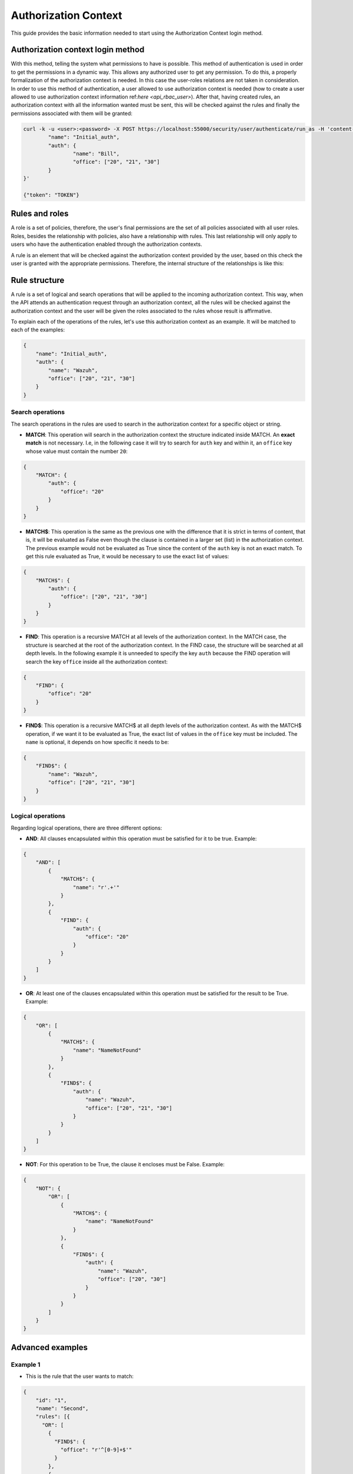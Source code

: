 .. Copyright (C) 2020 Wazuh, Inc.

.. _authorization_context_method:

Authorization Context
=====================

This guide provides the basic information needed to start using the Authorization Context login method.

Authorization context login method
----------------------------------

With this method, telling the system what permissions to have is possible. This method of authentication is used in order to get the permissions in a dynamic way. This allows any authorized user to get any permission. To do this, a properly formalization of the authorization context is needed. In this case the user-roles relations are not taken in consideration. In order to use this method of authentication, a user allowed to use authorization context is needed (how to create a user allowed to use authorization context information ref:`here <api_rbac_user>`). After that, having created rules, an authorization context with all the information wanted must be sent, this will be checked against the rules and finally the permissions associated with them will be granted:

.. code-block:: console
        :class: output

        curl -k -u <user>:<password> -X POST https://localhost:55000/security/user/authenticate/run_as -H 'content-type: application/json' -d '{
                "name": "Initial_auth",
                "auth": {
                        "name": "Bill",
                        "office": ["20", "21", "30"]
                }
        }'

        {"token": "TOKEN"}

.. thumbnail:: ../../../images/rbac/auth_context_login.png
    :align: center
    :width: 100%

Rules and roles
---------------

A role is a set of policies, therefore, the user's final permissions are the set of all policies associated with all user roles. Roles, besides the relationship with policies, also have a relationship with rules. This last relationship will only apply to users who have the authentication enabled through the authorization contexts.

A rule is an element that will be checked against the authorization context provided by the user, based on this check the user is granted with the appropriate permissions. Therefore, the internal structure of the relationships is like this:

.. thumbnail:: ../../../images/rbac/auth_context_rule.png
    :align: center
    :width: 100%

Rule structure
--------------

A rule is a set of logical and search operations that will be applied to the incoming authorization context. This way, when the API attends an authentication request through an authorization context, all the rules will be checked against the authorization context and the user will be given the roles associated to the rules whose result is affirmative.

To explain each of the operations of the rules, let's use this authorization context as an example. It will be matched to each of the examples:

.. code-block:: json

        {
            "name": "Initial_auth",
            "auth": {
                "name": "Wazuh",
                "office": ["20", "21", "30"]
            }
        }

Search operations
^^^^^^^^^^^^^^^^^

The search operations in the rules are used to search in the authorization context for a specific object or string.

- **MATCH**: This operation will search in the authorization context the structure indicated inside MATCH. An **exact match** is not necessary. I.e, in the following case it will try to search for  ``auth`` key and within it, an ``office`` key whose value must contain the number ``20``:

.. code-block:: json

        {
            "MATCH": {
                "auth": {
                    "office": "20"
                }
            }
        }

- **MATCH$**: This operation is the same as the previous one with the difference that it is strict in terms of content, that is, it will be evaluated as False even though the clause is contained in a larger set (list) in the authorization context. The previous example would not be evaluated as True since the content of the ``auth`` key is not an exact match. To get this rule evaluated as True, it would be necessary to use the exact list of values:

.. code-block:: json

        {
            "MATCH$": {
                "auth": {
                    "office": ["20", "21", "30"]
                }
            }
        }

- **FIND**: This operation is a recursive MATCH at all levels of the authorization context. In the MATCH case, the structure is searched at the root of the authorization context. In the FIND case, the structure will be searched at all depth levels. In the following example it is unneeded to specify the key ``auth`` because the FIND operation will search the key ``office`` inside all the authorization context:

.. code-block:: json

        {
            "FIND": {
                "office": "20"
            }
        }

- **FIND$**: This operation is a recursive MATCH$ at all depth levels of the authorization context. As with the MATCH$ operation, if we want it to be evaluated as True, the exact list of values in the ``office`` key must be included. The ``name`` is optional, it depends on how specific it needs to be:

.. code-block:: json

        {
            "FIND$": {
                "name": "Wazuh",
                "office": ["20", "21", "30"]
            }
        }

Logical operations
^^^^^^^^^^^^^^^^^^

Regarding logical operations, there are three different options:

- **AND**: All clauses encapsulated within this operation must be satisfied for it to be true. Example:

.. code-block:: json

        {
            "AND": [
                {
                    "MATCH$": {
                        "name": "r'.+'"
                    }
                },
                {
                    "FIND": {
                        "auth": {
                            "office": "20"
                        }
                    }
                }
            ]
        }

- **OR**: At least one of the clauses encapsulated within this operation must be satisfied for the result to be True. Example:

.. code-block:: json

        {
            "OR": [
                {
                    "MATCH$": {
                        "name": "NameNotFound"
                    }
                },
                {
                    "FIND$": {
                        "auth": {
                            "name": "Wazuh",
                            "office": ["20", "21", "30"]
                        }
                    }
                }
            ]
        }

- **NOT**: For this operation to be True, the clause it encloses must be False. Example:

.. code-block:: json

        {
            "NOT": {
                "OR": [
                    {
                        "MATCH$": {
                            "name": "NameNotFound"
                        }
                    },
                    {
                        "FIND$": {
                            "auth": {
                                "name": "Wazuh",
                                "office": ["20", "30"]
                            }
                        }
                    }
                ]
            }
        }

Advanced examples
-----------------

Example 1
^^^^^^^^^

- This is the rule that the user wants to match:

.. code-block:: json
        :class: output

        {
            "id": "1",
            "name": "Second",
            "rules": [{
              "OR": [
                {
                  "FIND$": {
                    "office": "r'^[0-9]+$'"
                  }
                },
                {
                  "AND": [
                    {
                      "MATCH": {
                        "authLevel": "administrator",
                        "department": "Technical"
                      }
                    }
                  ]
                }
              ]
            }]
          }

.. thumbnail:: ../../../images/rbac/example1_rule.png
    :align: center
    :width: 100%

- To achieve this, the user uses the following authorization context:

.. code-block:: json
        :class: output

        {
            "name": "Eleventh_auth",
            "auth": {
                "test": "New",
                "department": [
                    "Technical1"
                ],
                "authLevel": [
                    "basic1"
                ]
            },
            "authLevel": [
                "administrator"
            ],
            "department": [
                "Technical"
            ]
        }

In this case, there is an OR that contains two operations. The first one is a FIND$, which will search through the authorization context for the ``office`` key whose value is any positive number. This operation will result in False since it is not present in the authorization context.

The second operation is an AND. It has only one operation inside so it could be omitted. In any case if the operation is evaluated as True, the AND operation will be True. The MATCH operation is fulfilled because in the root of the authorization context both keys and the values are contained in the authorization context.

As a result, the initial OR operation will be True since the AND operation returns True.

Example 2
^^^^^^^^^

- This is the rule that the user wants to match:

.. code-block:: json
        :class: output

        {
            "id": "2",
            "name": "Second",
            "rules": [
                {
                    "AND": [
                        {
                            "MATCH": {
                                "office": "r'^[0-9]+$'"
                            }
                        },
                        {
                            "FIND": {
                                "r'^auth[a-zA-Z]+$'": [
                                    "r'^admin[a-z0-9]+$'"
                                ],
                                "area": [
                                    "agents"
                                ]
                            }
                        },
                        {
                            "OR": [
                                {
                                    "MATCH$": {
                                        "name": "Wazuh",
                                        "office": "20"
                                    }
                                },
                                {
                                    "OR": [
                                        {
                                            "FIND": {
                                                "department": [
                                                    "Commercial"
                                                ]
                                            }
                                        },
                                        {
                                            "MATCH": {
                                                "authLevel": [
                                                    "administrator"
                                                ],
                                                "department": [
                                                    "Technical"
                                                ]
                                            }
                                        }
                                    ]
                                }
                            ]
                        }
                    ]
                }
            ]
        }

.. thumbnail:: ../../../images/rbac/example2_rule.png
    :align: center
    :width: 100%

- To achieve this match, the user sends the following authorization context:

.. code-block:: json
        :class: output

        {
            "name": "First_example",
            "auth": {
                "disabled": false,
                "name": "Wazuh",
                "office": "20",
                "department": [
                    "Technical"
                ],
                "bindings": {
                    "authLevel": [
                        "basic",
                        "advanced-agents",
                        "administrator"
                    ],
                    "area": [
                        "agents",
                        "syscheck",
                        "syscollector"
                    ]
                },
                "test": {
                    "new": {
                        "test2": [
                            "new"
                        ],
                        "test3": {
                            "test4": [
                                "a",
                                "b",
                                "c",
                                "d4"
                            ]
                        }
                    },
                    "test": "new2"
                }
            }
        }


In this case, the first search operation (MATCH) within the most external AND is satisfied since in the authorization context the ``"office": "20"`` key-value appears. The second search operation (FIND) is also satisfied, the regular expressions help to do this.

Finally, there is an OR operation. Inside, the first of the search operations (MATCH$) is satisfied because the value of the ``office`` key is ``20`` and the name is ``Wazuh``, both in the root of our authorization context. Since it is inside an OR operation, as soon as one of the clauses is evaluated as true, the OR operation returns true.
